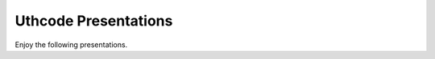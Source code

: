 .. Uthcode Presentations documentation master file, created by
   sphinx-quickstart on Wed Feb  1 15:45:56 2012.
   You can adapt this file completely to your liking, but it should at least
   contain the root `toctree` directive.

Uthcode Presentations
=====================


Enjoy the following presentations.

